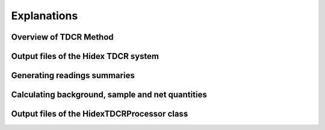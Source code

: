 Explanations
============

Overview of TDCR Method
-----------------------

Output files of the Hidex TDCR system
-------------------------------------

Generating readings summaries
-----------------------------

Calculating background, sample and net quantities
-------------------------------------------------

Output files of the HidexTDCRProcessor class
--------------------------------------------
